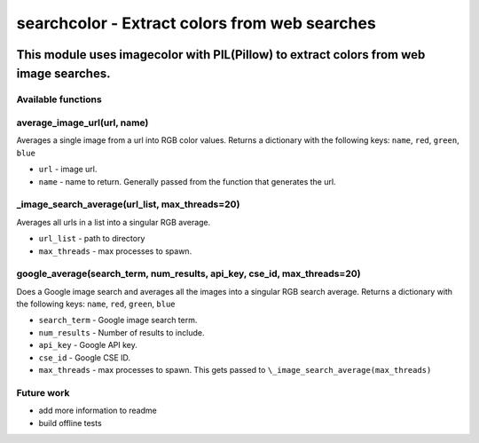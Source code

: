 ==============================================
searchcolor - Extract colors from web searches
==============================================

|version| |github| |python35| |license| |format|

.. |version| image:: https://img.shields.io/pypi/v/searchcolor.svg
    :target: https://pypi.python.org/pypi/searchcolor
.. |python35| image:: https://img.shields.io/badge/Python-3.5-brightgreen.svg
    :target: https://www.python.org/
.. |license| image:: https://img.shields.io/badge/License-MIT-blue.svg
    :target: https://github.com/Tathorack/searchcolor/blob/master/LICENSE.md
.. |github| image:: https://img.shields.io/github/tag/Tathorack/searchcolor.svg
   :target: https://github.com/Tathorack/searchcolor
.. |format| image:: https://img.shields.io/pypi/format/searchcolor.svg
    :target: https://pypi.python.org/pypi/searchcolor

---------------------------------------------------------------------------------------
This module uses imagecolor with PIL(Pillow) to extract colors from web image searches.
---------------------------------------------------------------------------------------

Available functions
===================
average_image_url(url, name)
============================
Averages a single image from a url into RGB color values. Returns a dictionary with the following keys: ``name``, ``red``, ``green``, ``blue``

* ``url`` - image url.
* ``name`` - name to return. Generally passed from the function that generates the url.

\_image_search_average(url_list, max_threads=20)
================================================
Averages all urls in a list into a singular RGB average.

* ``url_list`` - path to directory
* ``max_threads`` - max processes to spawn.

google_average(search_term, num_results, api_key, cse_id, max_threads=20)
=========================================================================
Does a Google image search and averages all the images into a singular RGB search average. Returns a dictionary with the following keys: ``name``, ``red``, ``green``, ``blue``

* ``search_term`` - Google image search term.
* ``num_results`` - Number of results to include.
* ``api_key`` - Google API key.
* ``cse_id`` - Google CSE ID.
* ``max_threads`` - max processes to spawn. This gets passed to ``\_image_search_average(max_threads)``

Future work
===========
* add more information to readme
* build offline tests
